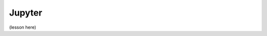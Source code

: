 Jupyter
=======

.. questions::

   - Q1
   - Q2

.. objectives::

   - O1
   - O2



(lesson here)



.. keypoints::

   - K1
   - K2
